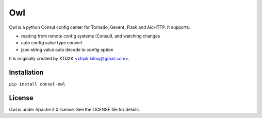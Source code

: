 Owl
=====

Owl is a python Consul config center for Tornado, Gevent, Flask and AioHTTP. It supports:

* reading from remote config systems (Consul), and watching changes
* auto config value type convert
* json string value auto decode to config option

It is originally created by XTQXK <xtqxk.kilroy@gmail.com>.

Installation
------------

``pip install consul-owl``

License
------------

Owl is under Apache 2.0 license. See the LICENSE file for details.
